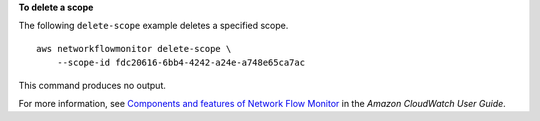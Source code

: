 **To delete a scope**

The following ``delete-scope`` example deletes a specified scope. ::

    aws networkflowmonitor delete-scope \
        --scope-id fdc20616-6bb4-4242-a24e-a748e65ca7ac

This command produces no output.

For more information, see `Components and features of Network Flow Monitor <https://docs.aws.amazon.com/AmazonCloudWatch/latest/monitoring/CloudWatch-NetworkFlowMonitor-components.html>`__ in the *Amazon CloudWatch User Guide*.